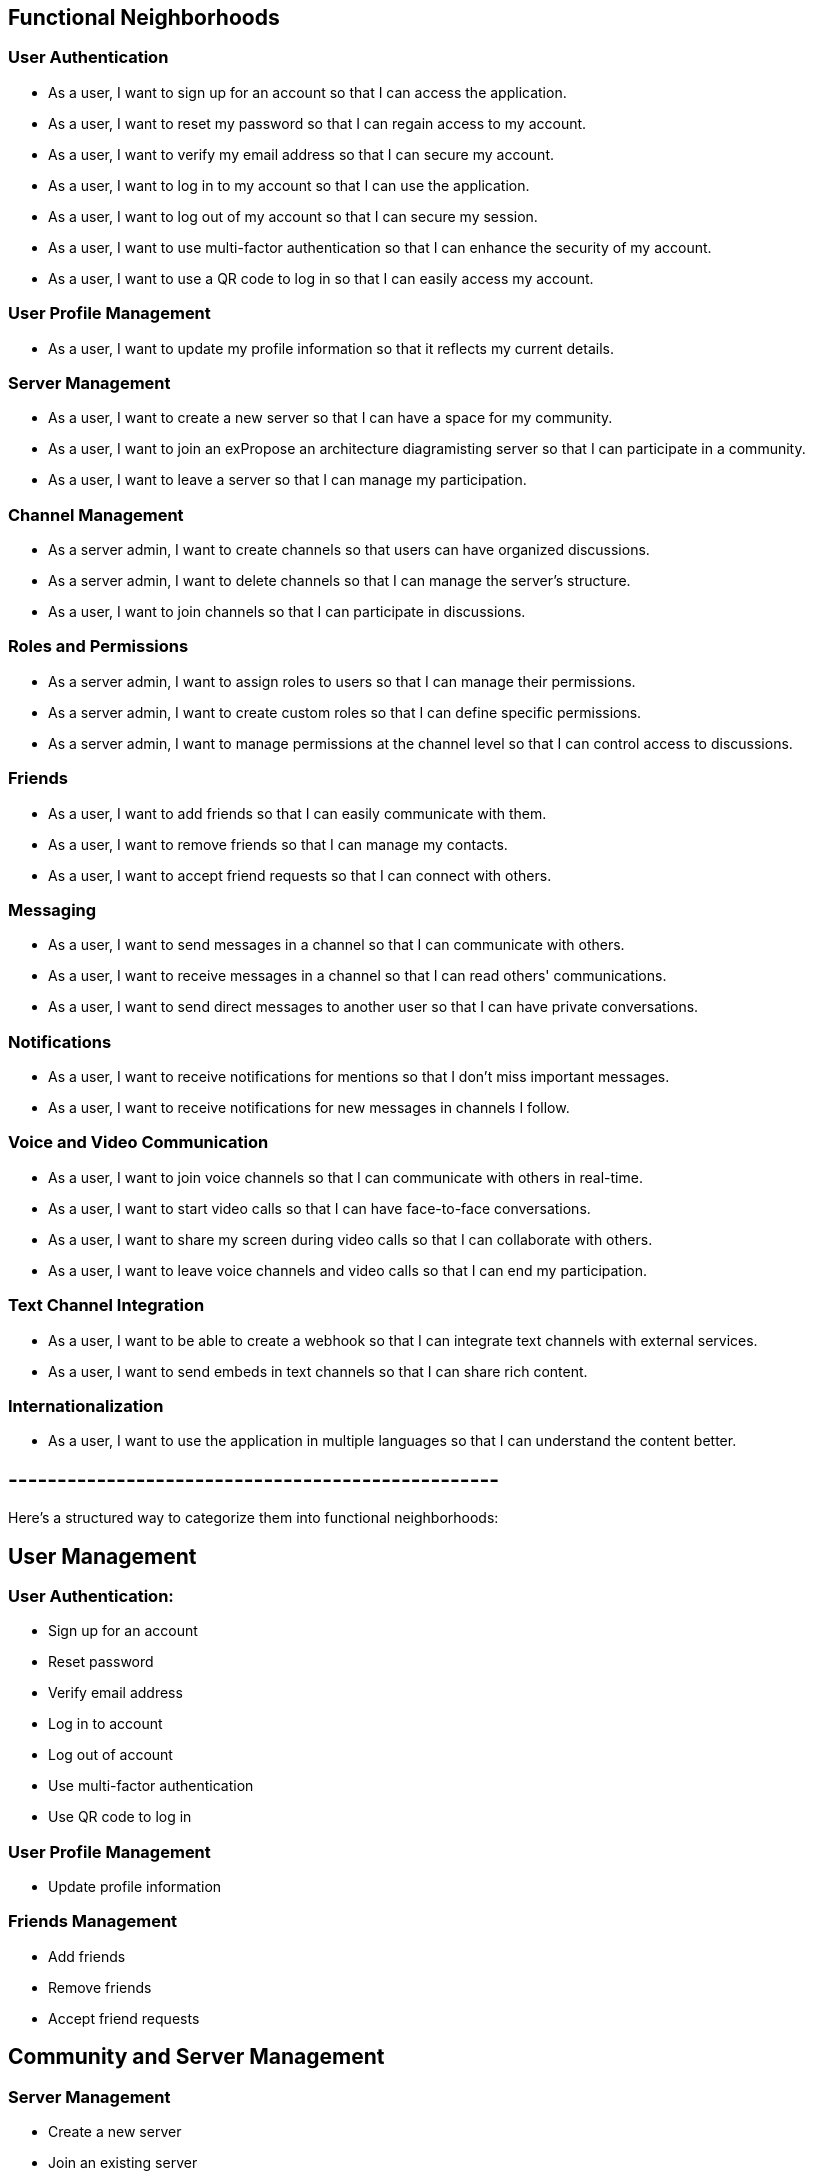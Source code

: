 == Functional Neighborhoods

=== User Authentication
- As a user, I want to sign up for an account so that I can access the application.
- As a user, I want to reset my password so that I can regain access to my account.
- As a user, I want to verify my email address so that I can secure my account.
- As a user, I want to log in to my account so that I can use the application.
- As a user, I want to log out of my account so that I can secure my session.
- As a user, I want to use multi-factor authentication so that I can enhance the security of my account.
- As a user, I want to use a QR code to log in so that I can easily access my account.

=== User Profile Management
- As a user, I want to update my profile information so that it reflects my current details.

=== Server Management
- As a user, I want to create a new server so that I can have a space for my community.
- As a user, I want to join an exPropose an architecture diagramisting server so that I can participate in a community.
- As a user, I want to leave a server so that I can manage my participation.

=== Channel Management
- As a server admin, I want to create channels so that users can have organized discussions.
- As a server admin, I want to delete channels so that I can manage the server's structure.
- As a user, I want to join channels so that I can participate in discussions.

=== Roles and Permissions
- As a server admin, I want to assign roles to users so that I can manage their permissions.
- As a server admin, I want to create custom roles so that I can define specific permissions.
- As a server admin, I want to manage permissions at the channel level so that I can control access to discussions.

=== Friends
- As a user, I want to add friends so that I can easily communicate with them.
- As a user, I want to remove friends so that I can manage my contacts.
- As a user, I want to accept friend requests so that I can connect with others.

=== Messaging
- As a user, I want to send messages in a channel so that I can communicate with others.
- As a user, I want to receive messages in a channel so that I can read others' communications.
- As a user, I want to send direct messages to another user so that I can have private conversations.

=== Notifications
- As a user, I want to receive notifications for mentions so that I don't miss important messages.
- As a user, I want to receive notifications for new messages in channels I follow.

=== Voice and Video Communication
- As a user, I want to join voice channels so that I can communicate with others in real-time.
- As a user, I want to start video calls so that I can have face-to-face conversations.
- As a user, I want to share my screen during video calls so that I can collaborate with others.
- As a user, I want to leave voice channels and video calls so that I can end my participation.

=== Text Channel Integration
- As a user, I want to be able to create a webhook so that I can integrate text channels with external services.
- As a user, I want to send embeds in text channels so that I can share rich content.

=== Internationalization
- As a user, I want to use the application in multiple languages so that I can understand the content better.

== --------------------------------------------------

Here's a structured way to categorize them into functional neighborhoods:

## **User Management**
### **User Authentication:**
  - Sign up for an account
  - Reset password
  - Verify email address
  - Log in to account
  - Log out of account
  - Use multi-factor authentication
  - Use QR code to log in

### **User Profile Management**
  - Update profile information

### **Friends Management**
  - Add friends
  - Remove friends
  - Accept friend requests

##  **Community and Server Management**
### **Server Management**
  - Create a new server
  - Join an existing server
  - Leave a server

### **Channel Management**
  - Create channels (admin)
  - Delete channels (admin)
  - Join channels (user)

##  **Communication**
### **Messaging**
  - Send messages in a channel
  - Receive messages in a channel
  - Send direct messages to another user

### **Voice and Video Communication**
  - Join voice channels
  - Start video calls
  - Share screen during video calls
  - Leave voice channels and video calls

##  **Notifications**
### **Notification Management**
  - Receive notifications for mentions
  - Receive notifications for new messages in followed channels

##  **Roles and Permissions**
### **Roles and Permissions Management**
  - Assign roles to users (admin)
  - Create custom roles (admin)
  - Manage permissions at the channel level (admin)

##  **Integration and Customization**
### **Text Channel Integration**
  - Create a webhook
  - Send embeds in text channels

### **Internationalization**
  - Use the application in multiple languages


= Functional Neighborhoods and Microservices

== User Management

=== User Authentication Service
- Sign up for an account
- Reset password
- Verify email address
- Log in to account
- Log out of account
- Use multi-factor authentication
- Use QR code to log in

=== User Profile Service
- Update profile information

=== Friends Management Service
- Add friends
- Remove friends
- Accept friend requests

== Community and Server Management

=== Server Management Service
- Create a new server
- Join an existing server
- Leave a server

=== Channel Management Service
- Create channels (admin)
- Delete channels (admin)
- Join channels (user)

== Communication

=== Messaging Service
- Send messages in a channel
- Receive messages in a channel
- Send direct messages to another user

=== Voice and Video Service
- Join voice channels
- Start video calls
- Share screen during video calls
- Leave voice channels and video calls

== Notifications

=== Notification Service
- Receive notifications for mentions
- Receive notifications for new messages in followed channels

== Roles and Permissions

=== Roles and Permissions Service
- Assign roles to users (admin)
- Create custom roles (admin)
- Manage permissions at the channel level (admin)

== Integration and Customization

=== Text Channel Integration Service
- Create a webhook
- Send embeds in text channels

=== Internationalization Service
- Use the application in multiple languages

= Proposed Architecture Diagram

The architecture diagram represents these microservices as distinct components, each responsible for a specific set of functionalities. Each service communicates with others through well-defined APIs, ensuring loose coupling and high cohesion. This architecture promotes scalability, maintainability, and independent deployment of each service.

== Key Considerations

- *Single Responsibility Principle*: Each microservice should focus on a single responsibility, ensuring that it does one thing well.
- *Cohesion*: Related functionalities should be grouped together within the same microservice.
- *Loosely Coupled*: Minimize dependencies between microservices to reduce the impact of changes.
- *Scalability*: Ensure that each microservice can scale independently based on demand.
- *Resilience*: Design the system to handle failures in individual microservices without affecting the entire application.
